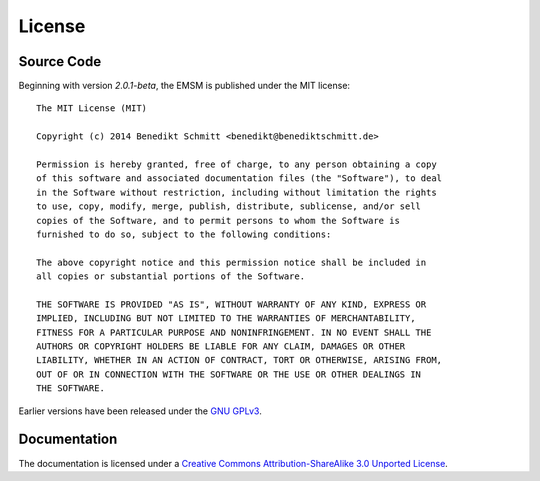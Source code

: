 .. _license:

License
=======

Source Code
-----------

Beginning with version *2.0.1-beta*, the EMSM is published under the MIT license::

	The MIT License (MIT)

	Copyright (c) 2014 Benedikt Schmitt <benedikt@benediktschmitt.de>

	Permission is hereby granted, free of charge, to any person obtaining a copy
	of this software and associated documentation files (the "Software"), to deal
	in the Software without restriction, including without limitation the rights
	to use, copy, modify, merge, publish, distribute, sublicense, and/or sell
	copies of the Software, and to permit persons to whom the Software is
	furnished to do so, subject to the following conditions:

	The above copyright notice and this permission notice shall be included in
	all copies or substantial portions of the Software.

	THE SOFTWARE IS PROVIDED "AS IS", WITHOUT WARRANTY OF ANY KIND, EXPRESS OR
	IMPLIED, INCLUDING BUT NOT LIMITED TO THE WARRANTIES OF MERCHANTABILITY,
	FITNESS FOR A PARTICULAR PURPOSE AND NONINFRINGEMENT. IN NO EVENT SHALL THE
	AUTHORS OR COPYRIGHT HOLDERS BE LIABLE FOR ANY CLAIM, DAMAGES OR OTHER
	LIABILITY, WHETHER IN AN ACTION OF CONTRACT, TORT OR OTHERWISE, ARISING FROM,
	OUT OF OR IN CONNECTION WITH THE SOFTWARE OR THE USE OR OTHER DEALINGS IN
	THE SOFTWARE.

Earlier versions have been released under the 
`GNU GPLv3 <https://www.gnu.org/licenses/gpl-3.0.txt>`_.
   
Documentation
-------------

The documentation is licensed under a 
`Creative Commons Attribution-ShareAlike 3.0 Unported License
<http://creativecommons.org/licenses/by-sa/3.0/>`_.